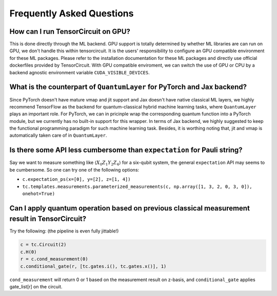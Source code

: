 Frequently Asked Questions
============================

How can I run TensorCircuit on GPU?
-----------------------------------------

This is done directly through the ML backend. GPU support is totally determined by whether ML libraries are can run on GPU, we don't handle this within tensorcircuit.
It is the users' responsibility to configure an GPU compatible environment for these ML packages. Please refer to the installation documentation for these ML packages and directly use official dockerfiles provided by TensorCircuit.
With GPU compatible enviroment, we can switch the use of GPU or CPU by a backend agnostic environment variable ``CUDA_VISIBLE_DEVICES``.

What is the counterpart of ``QuantumLayer`` for PyTorch and Jax backend?
----------------------------------------------------------------------------

Since PyTorch doesn't have mature vmap and jit support and Jax doesn't have native classical ML layers, we highly recommend TensorFlow as the backend for quantum-classical hybrid machine learning tasks, where ``QuantumLayer`` plays an important role.
For PyTorch, we can in pricinple wrap the corresponding quantum function into a PyTorch module, but we currently has no built-in support for this wrapper.
In terms of Jax backend, we highly suggested to keep the functional programming paradigm for such machine learning task.
Besides, it is worthing noting that, jit and vmap is automatically taken care of in ``QuantumLayer``.


Is there some API less cumbersome than ``expectation`` for Pauli string?
----------------------------------------------------------------------------

Say we want to measure something like :math:`\langle X_0Z_1Y_2Z_4 \rangle` for a six-qubit system, the general ``expectation`` API may seems to be cumbersome.
So one can try one of the following options:

* ``c.expectation_ps(x=[0], y=[2], z=[1, 4])`` 

* ``tc.templates.measurements.parameterized_measurements(c, np.array([1, 3, 2, 0, 3, 0]), onehot=True)``

Can I apply quantum operation based on previous classical measurement result in TensorCircuit?
----------------------------------------------------------------------------------------------------

Try the following: (the pipeline is even fully jittable!)

.. code-block:: python

    c = tc.Circuit(2)
    c.H(0)
    r = c.cond_measurement(0)
    c.conditional_gate(r, [tc.gates.i(), tc.gates.x()], 1)

``cond_measurement`` will return 0 or 1 based on the measurement result on z-basis, and ``conditional_gate`` applies gate_list[r] on the circuit.